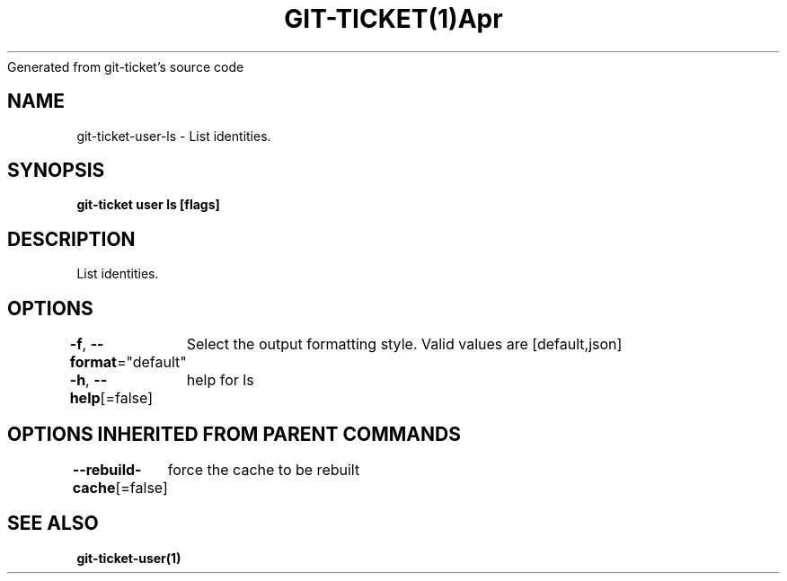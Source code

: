 .nh
.TH GIT\-TICKET(1)Apr 2019
Generated from git\-ticket's source code

.SH NAME
.PP
git\-ticket\-user\-ls \- List identities.


.SH SYNOPSIS
.PP
\fBgit\-ticket user ls [flags]\fP


.SH DESCRIPTION
.PP
List identities.


.SH OPTIONS
.PP
\fB\-f\fP, \fB\-\-format\fP="default"
	Select the output formatting style. Valid values are [default,json]

.PP
\fB\-h\fP, \fB\-\-help\fP[=false]
	help for ls


.SH OPTIONS INHERITED FROM PARENT COMMANDS
.PP
\fB\-\-rebuild\-cache\fP[=false]
	force the cache to be rebuilt


.SH SEE ALSO
.PP
\fBgit\-ticket\-user(1)\fP
